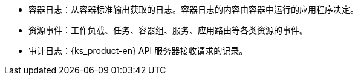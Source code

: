 // :ks_include_id: 3b493272487d4c41acba72e256f15c2e
* 容器日志：从容器标准输出获取的日志。容器日志的内容由容器中运行的应用程序决定。

* 资源事件：工作负载、任务、容器组、服务、应用路由等各类资源的事件。

* 审计日志：{ks_product-en} API 服务器接收请求的记录。
